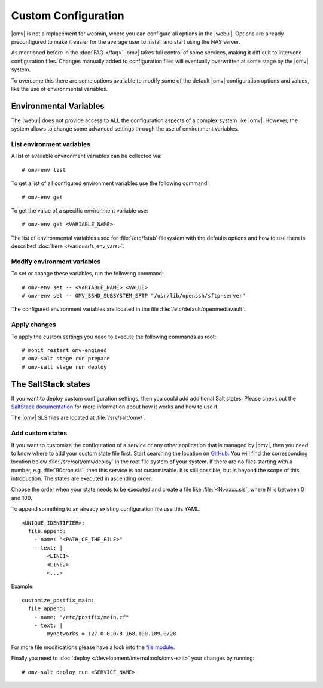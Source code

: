 Custom Configuration
####################

|omv| is not a replacement for webmin, where you can configure all options in
the |webui|. Options are already preconfigured to make it easier for the
average user to install and start using the NAS server.

As mentioned before in the :doc:`FAQ </faq>` |omv| takes full control of some
services, making it difficult to intervene configuration files. Changes manually
added to configuration files will eventually overwritten at some stage by the
|omv| system.

To overcome this there are some options available to modify some of the default
|omv| configuration options and values, like the use of environmental variables.

.. _environmental_variable:

Environmental Variables
=======================

The |webui| does not provide access to ALL the configuration aspects of a complex
system like |omv|. However, the system allows to change some advanced settings
through the use of environment variables.

List environment variables
^^^^^^^^^^^^^^^^^^^^^^^^^^

A list of available environment variables can be collected via::

	# omv-env list

To get a list of all configured environment variables use the following command::

	# omv-env get

To get the value of a specific environment variable use::

	# omv-env get <VARIABLE_NAME>

The list of environmental variables used for :file:`/etc/fstab` filesystem with the
defaults options and how to use them is described :doc:`here </various/fs_env_vars>`.

Modify environment variables
^^^^^^^^^^^^^^^^^^^^^^^^^^^^

To set or change these variables, run the following command::

	# omv-env set -- <VARIABLE_NAME> <VALUE>
	# omv-env set -- OMV_SSHD_SUBSYSTEM_SFTP "/usr/lib/openssh/sftp-server"

The configured environment variables are located in the file :file:`/etc/default/openmediavault`.

Apply changes
^^^^^^^^^^^^^

To apply the custom settings you need to execute the following commands as root::

  # monit restart omv-engined
  # omv-salt stage run prepare
  # omv-salt stage run deploy

The SaltStack states
====================

If you want to deploy custom configuration settings, then you could
add additional Salt states. Please check out the `SaltStack documentation <https://docs.saltproject.io/en/latest/>`_
for more information about how it works and how to use it.

The |omv| SLS files are located at :file:`/srv/salt/omv/`.

Add custom states
^^^^^^^^^^^^^^^^^

If you want to customize the configuration of a service or any other
application that  is managed by |omv|, then you need to know where to add
your custom state file first. Start searching the location on `GitHub <https://scm.openmediavault.org/tree/master/deb/openmediavault/srv/salt/omv/deploy>`_.
You will find the corresponding location below :file:`/src/salt/omv/deploy`
in the root file system of your system. If there are no files starting
with a number, e.g. :file:`90cron.sls`, then this service is not customizable.
It is still possible, but is beyond the scope of this introduction. The
states are executed in ascending order.

Choose the order when your state needs to be executed and create a file
like :file:`<N>xxxx.sls`, where N is between 0 and 100.

To append something to an already existing configuration file use this YAML::

    <UNIQUE_IDENTIFIER>:
      file.append:
        - name: "<PATH_OF_THE_FILE>"
        - text: |
            <LINE1>
            <LINE2>
            <...>

Example::

    customize_postfix_main:
      file.append:
        - name: "/etc/postfix/main.cf"
        - text: |
            mynetworks = 127.0.0.0/8 168.100.189.0/28

For more file modifications please have a look into the `file module <https://docs.saltproject.io/en/latest/ref/modules/all/salt.modules.file.html>`_.

Finally you need to :doc:`deploy </development/internaltools/omv-salt>` your changes by running::

	# omv-salt deploy run <SERVICE_NAME>
